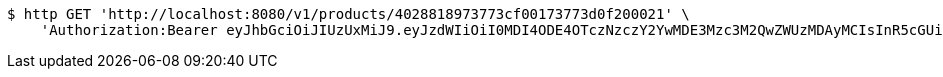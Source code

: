 [source,bash]
----
$ http GET 'http://localhost:8080/v1/products/4028818973773cf00173773d0f200021' \
    'Authorization:Bearer eyJhbGciOiJIUzUxMiJ9.eyJzdWIiOiI0MDI4ODE4OTczNzczY2YwMDE3Mzc3M2QwZWUzMDAyMCIsInR5cGUiOiJBQ0NFU1MiLCJleHAiOjE1OTU0MzQyNTcsImlhdCI6MTU5NTQzMzM1NywiZW1haWwiOiJFbWFpbC10ZXN0QHRlc3QuY29tIn0.q1au0QvqCcfgDyfEj53viYVI2o65P144eGPTMOXiPGBZFEuXxrXEKbssI1eZSJKAlQJWssVrUYqPONEH4TWQMQ'
----